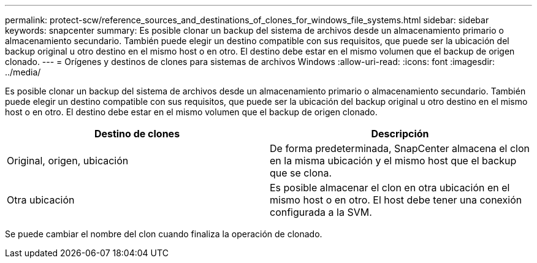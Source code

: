 ---
permalink: protect-scw/reference_sources_and_destinations_of_clones_for_windows_file_systems.html 
sidebar: sidebar 
keywords: snapcenter 
summary: Es posible clonar un backup del sistema de archivos desde un almacenamiento primario o almacenamiento secundario. También puede elegir un destino compatible con sus requisitos, que puede ser la ubicación del backup original u otro destino en el mismo host o en otro. El destino debe estar en el mismo volumen que el backup de origen clonado. 
---
= Orígenes y destinos de clones para sistemas de archivos Windows
:allow-uri-read: 
:icons: font
:imagesdir: ../media/


[role="lead"]
Es posible clonar un backup del sistema de archivos desde un almacenamiento primario o almacenamiento secundario. También puede elegir un destino compatible con sus requisitos, que puede ser la ubicación del backup original u otro destino en el mismo host o en otro. El destino debe estar en el mismo volumen que el backup de origen clonado.

|===
| Destino de clones | Descripción 


 a| 
Original, origen, ubicación
 a| 
De forma predeterminada, SnapCenter almacena el clon en la misma ubicación y el mismo host que el backup que se clona.



 a| 
Otra ubicación
 a| 
Es posible almacenar el clon en otra ubicación en el mismo host o en otro. El host debe tener una conexión configurada a la SVM.

|===
Se puede cambiar el nombre del clon cuando finaliza la operación de clonado.
